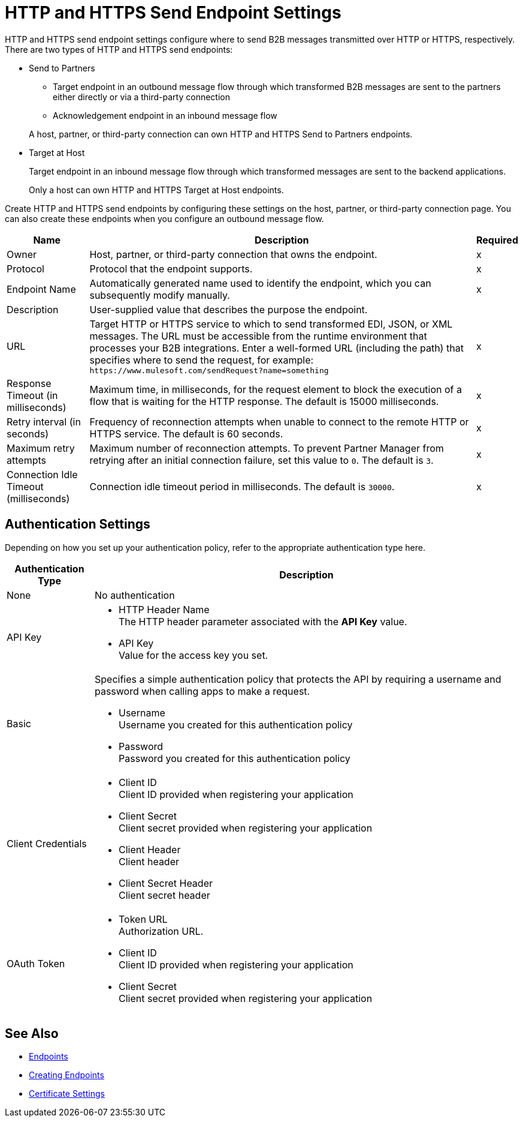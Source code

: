 = HTTP and HTTPS Send Endpoint Settings

HTTP and HTTPS send endpoint settings configure where to send B2B messages transmitted over HTTP or HTTPS, respectively. There are two types of HTTP and HTTPS send endpoints:

* Send to Partners
** Target endpoint in an outbound message flow through which transformed B2B messages are sent to the partners either directly or via a third-party connection
** Acknowledgement endpoint in an inbound message flow

+
A host, partner, or third-party connection can own HTTP and HTTPS Send to Partners endpoints.
+
* Target at Host
+
Target endpoint in an inbound message flow through which transformed messages are sent to the backend applications.
+
Only a host can own HTTP and HTTPS Target at Host endpoints.

Create HTTP and HTTPS send endpoints by configuring these settings on the host, partner, or third-party connection page. You can also create these endpoints when you configure an outbound message flow.

[%header%autowidth.spread]
|===
|Name |Description |Required
| Owner
| Host, partner, or third-party connection that owns the endpoint.
| x

|Protocol
| Protocol that the endpoint supports.
|x

|Endpoint Name
|Automatically generated name used to identify the endpoint, which you can subsequently modify manually.
|x

|Description
|User-supplied value that describes the purpose the endpoint.
|

|URL
|Target HTTP or HTTPS service to which to send transformed EDI, JSON, or XML messages. The URL must be accessible from the runtime environment that processes your B2B integrations.
Enter a well-formed URL (including the path) that specifies where to send the request, for example:
`+https://www.mulesoft.com/sendRequest?name=something+`
|x

|Response Timeout (in milliseconds)
|Maximum time, in milliseconds, for the request element to block the execution of a flow that is waiting for the HTTP response. The default is 15000 milliseconds.
|x

|Retry interval (in seconds)
|Frequency of reconnection attempts when unable to connect to the remote HTTP or HTTPS service. The default is 60 seconds.
|x

|Maximum retry attempts
|Maximum number of reconnection attempts. To prevent Partner Manager from retrying after an initial connection failure, set this value to `0`. The default is `3`.
|x

|Connection Idle Timeout (milliseconds)
|Connection idle timeout period in milliseconds. The default is `30000`.
|x

|===

== Authentication Settings

Depending on how you set up your authentication policy, refer to the appropriate authentication type here.

[%header%autowidth.spread]
|===
|Authentication Type |Description
|None
|No authentication

|API Key
a| * HTTP Header Name +
The HTTP header parameter associated with the *API Key* value. +
* API Key +
Value for the access key you set.

|Basic
a|Specifies a simple authentication policy that protects the API by requiring a username and password when calling apps to make a request.

* Username +
Username you created for this authentication policy
* Password +
Password you created for this authentication policy

|Client Credentials
a|* Client ID +
Client ID provided when registering your application
* Client Secret +
Client secret provided when registering your application
* Client Header +
Client header
* Client Secret Header +
Client secret header

|OAuth Token
a|* Token URL +
Authorization URL.
* Client ID +
Client ID provided when registering your application
* Client Secret +
Client secret provided when registering your application
|===

== See Also

* xref:endpoints.adoc[Endpoints]
* xref:create-endpoint.adoc[Creating Endpoints]
* xref:certificates.adoc[Certificate Settings]
